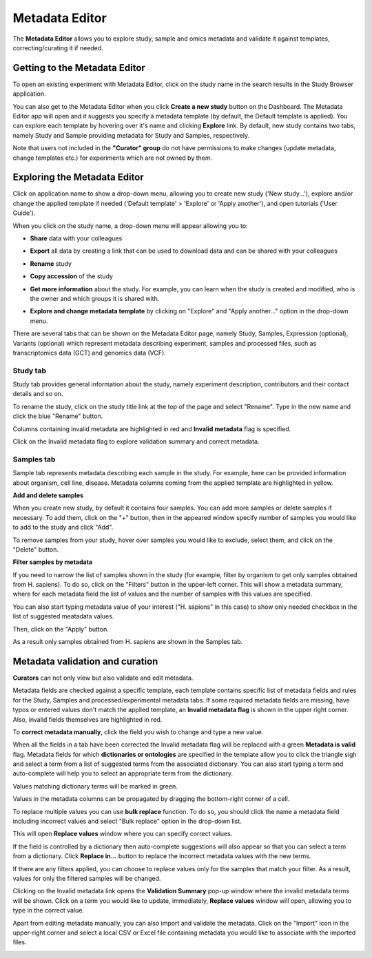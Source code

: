 Metadata Editor
+++++++++++++++

The **Metadata Editor** allows you to explore study, sample and omics metadata and validate it against templates, correcting/curating it if needed.

Getting to the Metadata Editor
------------------------------

To open an existing experiment with Metadata Editor, click on the study name in the search results in the Study Browser application.

.. image:: images/open-me-1.png
   :scale: 40 %
   :align: center

You can also get to the Metadata Editor when you click **Create a new study** button on the Dashboard. The Metadata Editor app will open and it suggests you specify a metadata template (by default, the Default template is applied).
You can explore each template by hovering over it's name and clicking **Explore** link.
By default, new study contains two tabs, namely Study and Sample providing metadata for Study and Samples, respectively.

.. image:: images/open-me.png
   :scale: 40 %
   :align: center


Note that users not included in the **"Curator" group** do not have permissions to make changes (update metadata, change
templates etc.) for experiments which are not owned by them.

Exploring the Metadata Editor
-----------------------------

.. image:: images/open-me-2.png
   :scale: 35 %
   :align: center

Click on application name to show a drop-down menu, allowing you to create new study ('New study...'), explore and/or change the
applied template if needed ('Default template' > 'Explore' or 'Apply another'), and open tutorials ('User Guide').

.. image:: images/me-dropdown.png
   :scale: 35 %
   :align: center

When you click on the study name, a drop-down menu will appear allowing you to:

.. image:: images/me-dropdown-2.png
   :scale: 50 %
   :align: center

- **Share** data with your colleagues

.. image:: images/share.png
   :scale: 35 %
   :align: center

-  **Export** all data by creating a link that can be used to download data and can be shared with your colleagues

.. image:: images/export.png
   :scale: 35 %
   :align: center

- **Rename** study

.. image:: images/rename.png
   :scale: 35 %
   :align: center

- **Copy accession** of the study

.. image:: images/copy-accession.png
   :scale: 35 %
   :align: center

- **Get more information** about the study. For example, you can learn when the study is created and modified, who is
  the owner and which groups it is shared with.

.. image:: images/more-info.png
   :scale: 35 %
   :align: center

- **Explore and change metadata template** by clicking on "Explore" and "Apply another..."
  option in the drop-down menu.

.. image:: images/template_selection.png
   :scale: 35 %
   :align: center

There are several tabs that can be shown on the Metadata Editor page, namely Study, Samples, Expression (optional),
Variants (optional) which represent metadata describing experiment, samples and processed files,
such as transcriptomics data (GCT) and genomics data (VCF).


Study tab
*********

Study tab provides general information about the study, namely experiment description, contributors and their contact
details and so on.

.. image:: images/study-tab.png
   :scale: 50 %
   :align: center

To rename the study, click on the study title link at the top of the page and select "Rename". Type in the new name and click the blue "Rename" button.

Columns containing invalid metadata are highlighted in red and **Invalid metadata** flag is specified.

.. image:: images/study-invalid-metadata.png
   :scale: 50 %
   :align: center

Click on the Invalid metadata flag to explore validation summary and correct metadata.

.. image:: images/study-invalid-metadata.png
   :scale: 50 %
   :align: center



Samples tab
***********

Sample tab represents metadata describing each sample in the study. For example, here can be provided information about
organism, cell line, disease. Metadata columns coming from the applied template are highlighted in yellow.

**Add and delete samples**

When you create new study, by default it contains four samples. You can add more samples or delete samples if necessary.
To add them, click on the "+" button, then in the appeared window specify number of samples you would like to add to the study and click "Add".

.. image:: images/add-samples-1.png
   :scale: 35 %
   :align: center

.. image:: images/add-samples-2.png
   :scale: 35 %
   :align: center

To remove samples from your study, hover over samples you would like to exclude, select them, and click on the "Delete" button.

.. image:: images/delete-samples.png
   :scale: 35 %
   :align: center

**Filter samples by metadata**

If you need to narrow the list of samples shown in the study (for example, filter by organism to get only samples obtained
from H. sapiens). To do so, click on the "Filters" button in the upper-left corner. This will show a metadata summary, where for
each metadata field the list of values and the number of samples with this values are specified.

.. image:: images/filters-1.png
   :scale: 35 %
   :align: center

You can also start typing metadata value of your interest ("H. sapiens" in this case) to show only needed checkbox in the list of suggested meatadata values.

.. image:: images/filters-4.png
   :scale: 35 %
   :align: center

Then, click on the "Apply" button.

.. image:: images/filters-2.png
   :scale: 35 %
   :align: center

As a result only samples obtained from H. sapiens are shown in the Samples tab.

.. image:: images/filters-3.png
   :scale: 35 %
   :align: center


Metadata validation and curation
--------------------------------

**Curators** can not only view but also validate and edit metadata.

Metadata fields are checked against a specific template, each template contains specific list of metadata fields and
rules for the Study, Samples and processed/experimental metadata tabs. If some required metadata fields are missing,
have typos or entered values don't match the applied template, an **Invalid metadata flag** is shown in the upper right corner. Also,
invalid fields themselves are highlighted in red.


.. image:: images/invalid-metadata.png
   :scale: 40 %
   :align: center

To **correct metadata manually**, click the field you wish to change and type a new value.

.. image:: images/correct-manually.png
   :scale: 50 %
   :align: center

When all the fields in a tab have been corrected the Invalid metadata flag will be replaced with a green
**Metadata is valid** flag.
Metadata fields for which **dictionaries or ontologies** are specified in the template allow you to click the
triangle sigh and select a term from a list of suggested terms from the associated dictionary.
You can also start typing a term and auto-complete will help you to select an appropriate term from the dictionary.

.. image:: images/autocomplete.png
   :scale: 50 %
   :align: center

Values matching dictionary terms will be marked in green.

.. image:: images/green-term.png
   :scale: 40 %
   :align: center

Values in the metadata columns can be propagated by dragging the bottom-right corner of a cell.

.. image:: images/drug.png
   :scale: 35 %
   :align: center

To replace multiple values you can use **bulk replace** function. To do so, you should click the name a metadata field
including incorrect values and select "Bulk replace" option in the drop-down list.

.. image:: images/bulk-replace-1.png
   :scale: 35 %
   :align: center

This will open **Replace values** window where you can specify correct values.

.. image:: images/bulk-replace-2.png
   :scale: 35 %
   :align: center

If the field is controlled by a dictionary then auto-complete suggestions will also appear
so that you can select a term from a dictionary. Click **Replace in...** button to replace the incorrect metadata values
with the new terms.

.. image:: images/bulk-replace-3.png
   :scale: 35 %
   :align: center

If there are any filters applied, you can choose to replace values only for the samples
that match your filter. As a result, values for only the filtered samples will be changed.

Clicking on the Invalid metadata link opens the **Validation Summary** pop-up window where the
invalid metadata terms will be shown. Click on a term you would like to update, immediately, **Replace values**
window will open, allowing you to type in the correct value.

Apart from editing metadata manually, you can also import and validate the metadata. Click on the "Import" icon in
the upper-right corner and select a local CSV or Excel file containing metadata you would like
to associate with the imported files.

.. image:: images/import-from-spreadsheet.png
   :scale: 40 %
   :align: center
